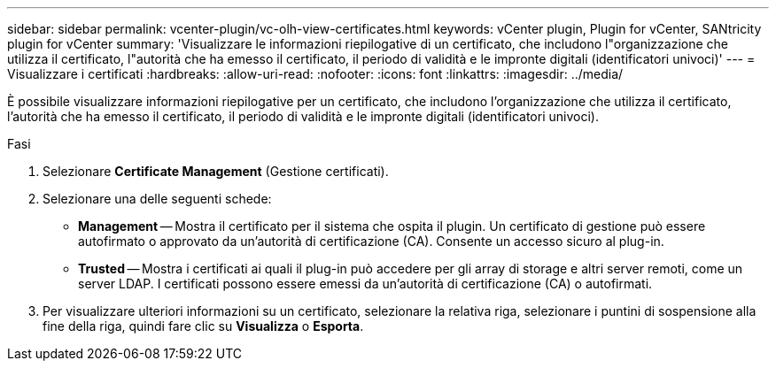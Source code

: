 ---
sidebar: sidebar 
permalink: vcenter-plugin/vc-olh-view-certificates.html 
keywords: vCenter plugin, Plugin for vCenter, SANtricity plugin for vCenter 
summary: 'Visualizzare le informazioni riepilogative di un certificato, che includono l"organizzazione che utilizza il certificato, l"autorità che ha emesso il certificato, il periodo di validità e le impronte digitali (identificatori univoci)' 
---
= Visualizzare i certificati
:hardbreaks:
:allow-uri-read: 
:nofooter: 
:icons: font
:linkattrs: 
:imagesdir: ../media/


[role="lead"]
È possibile visualizzare informazioni riepilogative per un certificato, che includono l'organizzazione che utilizza il certificato, l'autorità che ha emesso il certificato, il periodo di validità e le impronte digitali (identificatori univoci).

.Fasi
. Selezionare *Certificate Management* (Gestione certificati).
. Selezionare una delle seguenti schede:
+
** *Management* -- Mostra il certificato per il sistema che ospita il plugin. Un certificato di gestione può essere autofirmato o approvato da un'autorità di certificazione (CA). Consente un accesso sicuro al plug-in.
** *Trusted* -- Mostra i certificati ai quali il plug-in può accedere per gli array di storage e altri server remoti, come un server LDAP. I certificati possono essere emessi da un'autorità di certificazione (CA) o autofirmati.


. Per visualizzare ulteriori informazioni su un certificato, selezionare la relativa riga, selezionare i puntini di sospensione alla fine della riga, quindi fare clic su *Visualizza* o *Esporta*.

